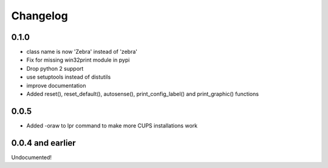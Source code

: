 Changelog
=========

0.1.0
-----
- class name is now 'Zebra' instead of 'zebra'
- Fix for missing win32print module in pypi
- Drop python 2 support
- use setuptools instead of distutils
- improve documentation
- Added reset(), reset_default(), autosense(), print_config_label() and
  print_graphic() functions

0.0.5
-----
- Added -oraw to lpr command to make more CUPS installations work

0.0.4 and earlier
-----------------
Undocumented!
